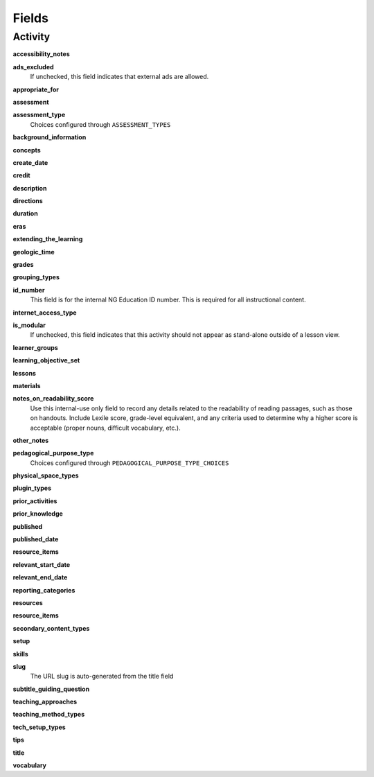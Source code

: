 ======
Fields
======

Activity
========

**accessibility_notes**

**ads_excluded**
   If unchecked, this field indicates that external ads are allowed.

**appropriate_for**

**assessment**

**assessment_type**
   Choices configured through ``ASSESSMENT_TYPES``

**background_information**

**concepts**

**create_date**

**credit**

**description**

**directions**

**duration**

**eras**

**extending_the_learning**

**geologic_time**

**grades**

**grouping_types**

**id_number**
   This field is for the internal NG Education ID number. This is required for all instructional content.

**internet_access_type**

**is_modular**
   If unchecked, this field indicates that this activity should not appear as stand-alone outside of a lesson view.

**learner_groups**

**learning_objective_set**

**lessons**

**materials**

**notes_on_readability_score**
   Use this internal-use only field to record any details related to the readability of reading passages, such as those on handouts. Include Lexile score, grade-level equivalent, and any criteria used to determine why a higher score is acceptable (proper nouns, difficult vocabulary, etc.).

**other_notes**

**pedagogical_purpose_type**
   Choices configured through ``PEDAGOGICAL_PURPOSE_TYPE_CHOICES``

**physical_space_types**

**plugin_types**

**prior_activities**

**prior_knowledge**

**published**

**published_date**

**resource_items**

**relevant_start_date**

**relevant_end_date**

**reporting_categories**

**resources**

**resource_items**

**secondary_content_types**

**setup**

**skills**

**slug**
   The URL slug is auto-generated from the title field

**subtitle_guiding_question**

**teaching_approaches**

**teaching_method_types**

**tech_setup_types**

**tips**

**title**

**vocabulary**
